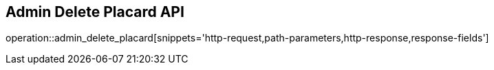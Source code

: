 == Admin Delete Placard API

operation::admin_delete_placard[snippets='http-request,path-parameters,http-response,response-fields']
